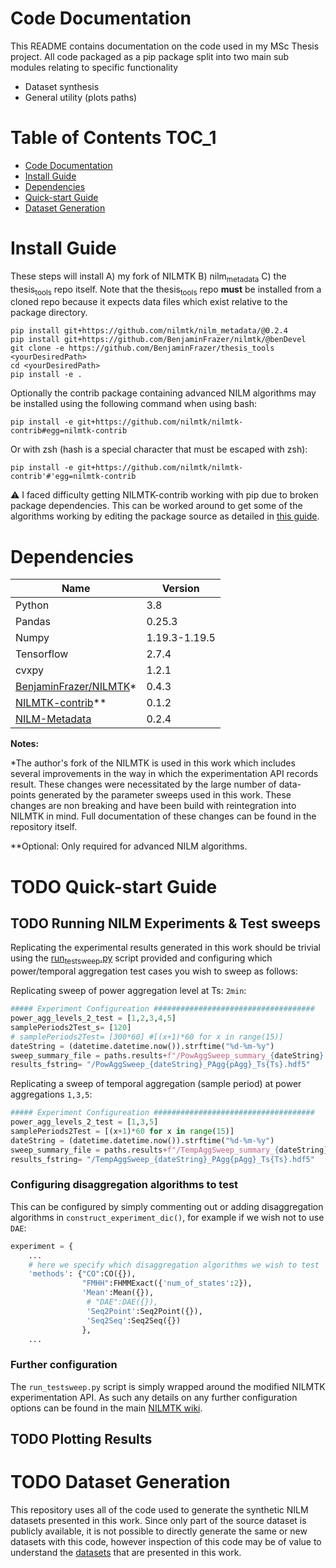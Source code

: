 #+STARTUP: overview
* Code Documentation
This README contains documentation on the code used in my MSc Thesis project. All code packaged as a pip package split into two main sub modules relating to specific functionality
  + Dataset synthesis
  + General utility (plots paths)

* Table of Contents :TOC_1:
- [[#code-documentation][Code Documentation]]
- [[#install-guide][Install Guide]]
- [[#dependencies][Dependencies]]
- [[#quick-start-guide][Quick-start Guide]]
- [[#dataset-generation][Dataset Generation]]

* Install Guide
These steps will install A) my fork of NILMTK B) nilm_metadata C) the thesis_tools repo itself. Note that the thesis_tools repo *must* be installed from a cloned repo because it expects data files which exist relative to the package directory.
#+begin_src shell
pip install git+https://github.com/nilmtk/nilm_metadata/@0.2.4
pip install git+https://github.com/BenjaminFrazer/nilmtk/@benDevel
git clone -e https://github.com/BenjaminFrazer/thesis_tools <yourDesiredPath>
cd <yourDesiredPath>
pip install -e .
#+end_src

Optionally the contrib package containing advanced NILM algorithms may be installed using the following command when using bash:
#+begin_src shell
pip install -e git+https://github.com/nilmtk/nilmtk-contrib#egg=nilmtk-contrib
#+end_src

Or with zsh (hash is a special character that must be escaped with zsh):
#+begin_src shell
pip install -e git+https://github.com/nilmtk/nilmtk-contrib'#'egg=nilmtk-contrib
#+end_src

⚠ I faced difficulty getting NILMTK-contrib working with pip due to broken package dependencies. This can be worked around to get some of the algorithms working by editing the package source as detailed in [[file:../guides/nilmtk_install_guide.org][this guide]].

* Dependencies
| Name                   |       Version |
|------------------------+---------------|
| Python                 |           3.8 |
| Pandas                 |        0.25.3 |
| Numpy                  | 1.19.3-1.19.5 |
| Tensorflow             |         2.7.4 |
| cvxpy                  |         1.2.1 |
| [[https://github.com/BenjaminFrazer/nilmtk.git][BenjaminFrazer/NILMTK]]* |         0.4.3 |
| [[https://github.com/nilmtk/nilmtk-contrib][NILMTK-contrib]]**       |         0.1.2 |
| [[https://github.com/nilmtk/nilm_metadata/][NILM-Metadata]]          |         0.2.4 |

*Notes:*

*The author's fork of the NILMTK is used in this work which includes several improvements in the way in which the experimentation API records result. These changes were necessitated by the large number of data-points generated by the parameter sweeps used in this work. These changes are non breaking and have been build with reintegration into NILMTK in mind. Full documentation of these changes can be found in the repository itself.

**Optional: Only required for advanced NILM algorithms.

* TODO Quick-start Guide
** TODO Running NILM Experiments & Test sweeps
Replicating the experimental results generated in this work should be trivial using the [[file:../scripts/run_testsweep.py][run_testsweep.py]] script provided and configuring which power/temporal aggregation test cases you wish to sweep as follows:

Replicating sweep of power aggregation level at Ts: =2min=:
#+begin_src python
##### Experiment Configureation ####################################
power_agg_levels_2_test = [1,2,3,4,5]
samplePeriods2Test_s= [120]
# samplePeriods2Test= [300*60] #[(x+1)*60 for x in range(15)]
dateString = (datetime.datetime.now()).strftime("%d-%m-%y")
sweep_summary_file = paths.results+f"/PowAggSweep_summary_{dateString}.csv"
results_fstring= "/PowAggSweep_{dateString}_PAgg{pAgg}_Ts{Ts}.hdf5"
#+end_src

Replicating a sweep of temporal aggregation (sample period) at power aggregations =1,3,5=:
#+begin_src python
##### Experiment Configureation ####################################
power_agg_levels_2_test = [1,3,5]
samplePeriods2Test = [(x+1)*60 for x in range(15)]
dateString = (datetime.datetime.now()).strftime("%d-%m-%y")
sweep_summary_file = paths.results+f"/TempAggSweep_summary_{dateString}.csv"
results_fstring= "/TempAggSweep_{dateString}_PAgg{pAgg}_Ts{Ts}.hdf5"
#+end_src

*** Configuring disaggregation algorithms to test
This can be configured by simply commenting out or adding disaggregation algorithms in =construct_experiment_dic()=, for example if we wish not to use =DAE=:
#+begin_src python
experiment = {
    ...
    # here we specify which disaggregation algorithms we wish to test
    'methods': {"CO":CO({}),
                "FMHH":FHMMExact({'num_of_states':2}),
                'Mean':Mean({}),
                 # "DAE":DAE({}),
                 'Seq2Point':Seq2Point({}),
                 'Seq2Seq':Seq2Seq({})
                },
    ...
#+end_src


*** Further configuration
The =run_testsweep.py= script is simply wrapped around the modified NILMTK experimentation API. As such any details on any further configuration options can be found in the main [[https://github.com/nilmtk/nilmtk/tree/master/docs/manual][NILMTK wiki]].

** TODO Plotting Results
* TODO Dataset Generation
This repository uses all of the code used to generate the synthetic NILM datasets presented in this work. Since only part of the source dataset is publicly available, it is not possible to directly generate the same or new datasets with this code, however inspection of this code may be of value to understand the [[file:../data/readme.org][datasets]] that are presented in this work.
[[file:../figures/DataSynthesisPipeline.png]]
